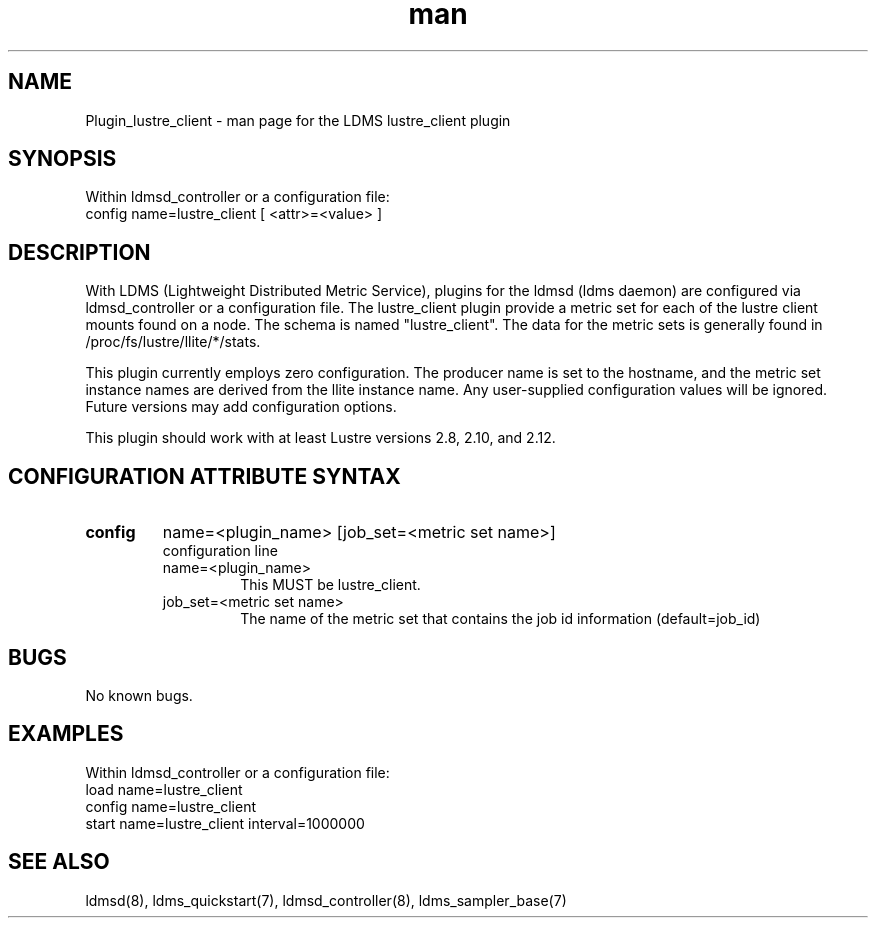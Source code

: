 .TH man 7 "1 May 2019" "LDMS Plugin" "Plugin for LDMS"

.SH NAME
Plugin_lustre_client - man page for the LDMS lustre_client plugin

.SH SYNOPSIS
Within ldmsd_controller or a configuration file:
.br
config name=lustre_client [ <attr>=<value> ]

.SH DESCRIPTION
With LDMS (Lightweight Distributed Metric Service), plugins for the ldmsd (ldms daemon) are configured via ldmsd_controller
or a configuration file. The lustre_client plugin provide a metric set for each of the lustre client
mounts found on a node.  The schema is named "lustre_client".  The data for the metric sets is
generally found in /proc/fs/lustre/llite/*/stats.

This plugin currently employs zero configuration.  The producer name is set to the hostname, and the metric set instance names are
derived from the llite instance name.  Any user-supplied configuration values will be ignored.  Future versions may add
configuration options.

This plugin should work with at least Lustre versions 2.8, 2.10, and 2.12.

.SH CONFIGURATION ATTRIBUTE SYNTAX

.TP
.BR config
name=<plugin_name> [job_set=<metric set name>]
.br
configuration line
.RS
.TP
name=<plugin_name>
.br
This MUST be lustre_client.
.TP
job_set=<metric set name>
.br
The name of the metric set that contains the job id information (default=job_id)
.RE

.SH BUGS
No known bugs.

.SH EXAMPLES
.PP
Within ldmsd_controller or a configuration file:
.nf
load name=lustre_client
config name=lustre_client
start name=lustre_client interval=1000000
.fi

.SH SEE ALSO
ldmsd(8), ldms_quickstart(7), ldmsd_controller(8), ldms_sampler_base(7)
